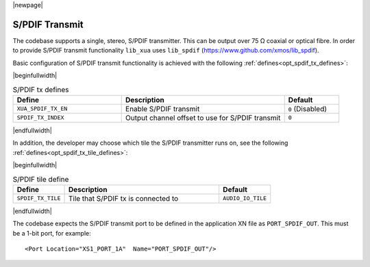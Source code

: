 |newpage|

S/PDIF Transmit
===============

The codebase supports a single, stereo, S/PDIF transmitter. This can be output over 75 Ω coaxial or optical fibre.
In order to provide S/PDIF transmit functionality ``lib_xua`` uses ``lib_spdif`` (https://www.github.com/xmos/lib_spdif).

Basic configuration of S/PDIF transmit functionality is achieved with the following :ref:`defines<opt_spdif_tx_defines>`:

.. _opt_spdif_tx_defines:

|beginfullwidth|

.. list-table:: S/PDIF tx defines
   :header-rows: 1
   :widths: 40 60 20

   * - Define
     - Description
     - Default
   * - ``XUA_SPDIF_TX_EN``
     - Enable S/PDIF transmit
     - ``0`` (Disabled)
   * - ``SPDIF_TX_INDEX``
     - Output channel offset to use for S/PDIF transmit
     - ``0``

|endfullwidth|

In addition, the developer may choose which tile the S/PDIF transmitter runs on, see the following :ref:`defines<opt_spdif_tx_tile_defines>`:

.. _opt_spdif_tx_tile_defines:

|beginfullwidth|

.. list-table:: S/PDIF tile define
   :header-rows: 1
   :widths: 20 60 20

   * - Define
     - Description
     - Default
   * - ``SPDIF_TX_TILE``
     - Tile that S/PDIF tx is connected to
     - ``AUDIO_IO_TILE``

|endfullwidth|

The codebase expects the S/PDIF transmit port to be defined in the application XN file as ``PORT_SPDIF_OUT``.
This must be a 1-bit port, for example::

    <Port Location="XS1_PORT_1A"  Name="PORT_SPDIF_OUT"/>

